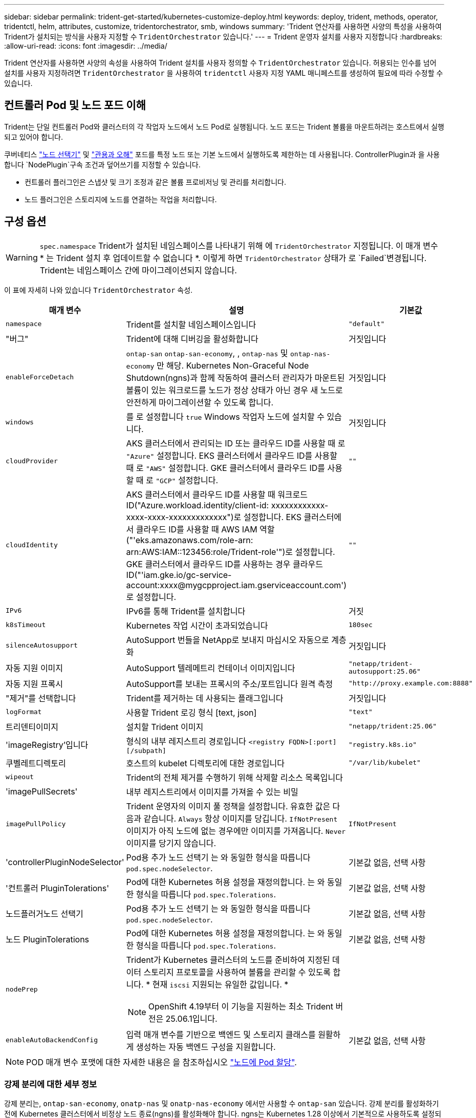---
sidebar: sidebar 
permalink: trident-get-started/kubernetes-customize-deploy.html 
keywords: deploy, trident, methods, operator, tridentctl, helm, attributes, customize, tridentorchestrator, smb, windows 
summary: 'Trident 연산자를 사용하면 사양의 특성을 사용하여 Trident가 설치되는 방식을 사용자 지정할 수 `TridentOrchestrator` 있습니다.' 
---
= Trident 운영자 설치를 사용자 지정합니다
:hardbreaks:
:allow-uri-read: 
:icons: font
:imagesdir: ../media/


[role="lead"]
Trident 연산자를 사용하면 사양의 속성을 사용하여 Trident 설치를 사용자 정의할 수 `TridentOrchestrator` 있습니다. 허용되는 인수를 넘어 설치를 사용자 지정하려면 `TridentOrchestrator` 을 사용하여 `tridentctl` 사용자 지정 YAML 매니페스트를 생성하여 필요에 따라 수정할 수 있습니다.



== 컨트롤러 Pod 및 노드 포드 이해

Trident는 단일 컨트롤러 Pod와 클러스터의 각 작업자 노드에서 노드 Pod로 실행됩니다. 노드 포드는 Trident 볼륨을 마운트하려는 호스트에서 실행되고 있어야 합니다.

쿠버네티스 link:https://kubernetes.io/docs/concepts/scheduling-eviction/assign-pod-node/["노드 선택기"^] 및 link:https://kubernetes.io/docs/concepts/scheduling-eviction/taint-and-toleration/["관용과 오해"^] 포드를 특정 노드 또는 기본 노드에서 실행하도록 제한하는 데 사용됩니다. ControllerPlugin과 을 사용합니다 `NodePlugin`구속 조건과 덮어쓰기를 지정할 수 있습니다.

* 컨트롤러 플러그인은 스냅샷 및 크기 조정과 같은 볼륨 프로비저닝 및 관리를 처리합니다.
* 노드 플러그인은 스토리지에 노드를 연결하는 작업을 처리합니다.




== 구성 옵션


WARNING: `spec.namespace` Trident가 설치된 네임스페이스를 나타내기 위해 에 `TridentOrchestrator` 지정됩니다. 이 매개 변수 * 는 Trident 설치 후 업데이트할 수 없습니다 *. 이렇게 하면 `TridentOrchestrator` 상태가 로 `Failed`변경됩니다. Trident는 네임스페이스 간에 마이그레이션되지 않습니다.

이 표에 자세히 나와 있습니다 `TridentOrchestrator` 속성.

[cols="1,2,1"]
|===
| 매개 변수 | 설명 | 기본값 


| `namespace` | Trident를 설치할 네임스페이스입니다 | `"default"` 


| "버그" | Trident에 대해 디버깅을 활성화합니다 | 거짓입니다 


| `enableForceDetach` | `ontap-san` `ontap-san-economy`, , `ontap-nas` 및 `ontap-nas-economy` 만 해당. Kubernetes Non-Graceful Node Shutdown(ngns)과 함께 작동하여 클러스터 관리자가 마운트된 볼륨이 있는 워크로드를 노드가 정상 상태가 아닌 경우 새 노드로 안전하게 마이그레이션할 수 있도록 합니다. | 거짓입니다 


| `windows` | 를 로 설정합니다 `true` Windows 작업자 노드에 설치할 수 있습니다. | 거짓입니다 


| `cloudProvider`  a| 
AKS 클러스터에서 관리되는 ID 또는 클라우드 ID를 사용할 때 로 `"Azure"` 설정합니다. EKS 클러스터에서 클라우드 ID를 사용할 때 로 `"AWS"` 설정합니다. GKE 클러스터에서 클라우드 ID를 사용할 때 로 `"GCP"` 설정합니다.
| `""` 


| `cloudIdentity`  a| 
AKS 클러스터에서 클라우드 ID를 사용할 때 워크로드 ID("Azure.workload.identity/client-id: xxxxxxxxxxxx-xxxx-xxxx-xxxxxxxxxxxxx")로 설정합니다. EKS 클러스터에서 클라우드 ID를 사용할 때 AWS IAM 역할("'eks.amazonaws.com/role-arn: arn:AWS:IAM::123456:role/Trident-role'")로 설정합니다. GKE 클러스터에서 클라우드 ID를 사용하는 경우 클라우드 ID("'iam.gke.io/gc-service-account:xxxx@mygcpproject.iam.gserviceaccount.com') 로 설정합니다.
| `""` 


| `IPv6` | IPv6를 통해 Trident를 설치합니다 | 거짓 


| `k8sTimeout` | Kubernetes 작업 시간이 초과되었습니다 | `180sec` 


| `silenceAutosupport` | AutoSupport 번들을 NetApp로 보내지 마십시오
자동으로 계층화 | 거짓입니다 


| 자동 지원 이미지 | AutoSupport 텔레메트리 컨테이너 이미지입니다 | `"netapp/trident-autosupport:25.06"` 


| 자동 지원 프록시 | AutoSupport를 보내는 프록시의 주소/포트입니다
원격 측정 | `"http://proxy.example.com:8888"` 


| "제거"를 선택합니다 | Trident를 제거하는 데 사용되는 플래그입니다 | 거짓입니다 


| `logFormat` | 사용할 Trident 로깅 형식 [text, json] | `"text"` 


| 트리덴티이미지 | 설치할 Trident 이미지 | `"netapp/trident:25.06"` 


| 'imageRegistry'입니다 | 형식의 내부 레지스트리 경로입니다
`<registry FQDN>[:port][/subpath]` | `"registry.k8s.io"` 


| 쿠벨레트디렉토리 | 호스트의 kubelet 디렉토리에 대한 경로입니다 | `"/var/lib/kubelet"` 


| `wipeout` | Trident의 전체 제거를 수행하기 위해 삭제할 리소스 목록입니다 |  


| 'imagePullSecrets' | 내부 레지스트리에서 이미지를 가져올 수 있는 비밀 |  


| `imagePullPolicy` | Trident 운영자의 이미지 풀 정책을 설정합니다. 유효한 값은 다음과 같습니다.
`Always` 항상 이미지를 당깁니다.
`IfNotPresent` 이미지가 아직 노드에 없는 경우에만 이미지를 가져옵니다.
`Never` 이미지를 당기지 않습니다. | `IfNotPresent` 


| 'controllerPluginNodeSelector' | Pod용 추가 노드 선택기	는 와 동일한 형식을 따릅니다 `pod.spec.nodeSelector`. | 기본값 없음, 선택 사항 


| '컨트롤러 PluginTolerations' | Pod에 대한 Kubernetes 허용 설정을 재정의합니다. 는 와 동일한 형식을 따릅니다 `pod.spec.Tolerations`. | 기본값 없음, 선택 사항 


| 노드플러거노드 선택기 | Pod용 추가 노드 선택기 는 와 동일한 형식을 따릅니다 `pod.spec.nodeSelector`. | 기본값 없음, 선택 사항 


| 노드 PluginTolerations | Pod에 대한 Kubernetes 허용 설정을 재정의합니다. 는 와 동일한 형식을 따릅니다 `pod.spec.Tolerations`. | 기본값 없음, 선택 사항 


| `nodePrep`  a| 
Trident가 Kubernetes 클러스터의 노드를 준비하여 지정된 데이터 스토리지 프로토콜을 사용하여 볼륨을 관리할 수 있도록 합니다. * 현재 `iscsi` 지원되는 유일한 값입니다. *


NOTE: OpenShift 4.19부터 이 기능을 지원하는 최소 Trident 버전은 25.06.1입니다.
|  


| `enableAutoBackendConfig` | 입력 매개 변수를 기반으로 백엔드 및 스토리지 클래스를 원활하게 생성하는 자동 백엔드 구성을 지원합니다. | 기본값 없음, 선택 사항 
|===

NOTE: POD 매개 변수 포맷에 대한 자세한 내용은 을 참조하십시오 link:https://kubernetes.io/docs/concepts/scheduling-eviction/assign-pod-node/["노드에 Pod 할당"^].



=== 강제 분리에 대한 세부 정보

강제 분리는, `ontap-san-economy`, `onatp-nas` 및 `onatp-nas-economy` 에서만 사용할 수 `ontap-san` 있습니다. 강제 분리를 활성화하기 전에 Kubernetes 클러스터에서 비정상 노드 종료(ngns)를 활성화해야 합니다. ngns는 Kubernetes 1.28 이상에서 기본적으로 사용하도록 설정되어 있습니다. 자세한 내용은 을 link:https://kubernetes.io/docs/concepts/cluster-administration/node-shutdown/#non-graceful-node-shutdown["Kubernetes: 노드 정상 종료 아님"^]참조하십시오.


NOTE: 또는 `ontap-nas-economy` 드라이버를 사용할 경우 `ontap-nas`, Trident이 관리형 엑스포트 정책을 사용하여 적용된 태그로 인해 Kubernetes 노드에서 액세스를 제한할 수 있도록 백엔드 구성에서 매개 변수를 로 `true` 설정해야 `autoExportPolicy` 합니다.


WARNING: Trident는 Kubernetes ngns를 사용하기 때문에 허용할 수 없는 모든 워크로드의 일정이 재조정될 때까지 비정상 노드에서 테인트를 제거하지 마십시오 `out-of-service`. 무모하게 타트를 적용하거나 제거하면 백엔드 데이터 보호가 위태롭게 될 수 있습니다.

Kubernetes 클러스터 관리자가 노드에 태그를 `enableForceDetach` 적용하고 `node.kubernetes.io/out-of-service=nodeshutdown:NoExecute` 로 설정하면 `true` Trident이 노드 상태와 다음을 확인합니다.

. 해당 노드에 마운트된 볼륨에 대한 백엔드 입출력 액세스를 중단합니다.
. Trident 노드 개체를 로 `dirty` 표시합니다(새 발행물에 안전하지 않음).
+

NOTE: Trident 컨트롤러는 Trident 노드 포드에 의해 노드가 다시 검증될 때까지(로 표시된 후) 새로운 게시 볼륨 요청을 거부합니다 `dirty`. Trident가 노드를 확인할 수 있을 때까지(새 발행물에 안전함) 마운트된 PVC로 예약된 모든 작업 부하(클러스터 노드가 정상 및 준비 상태임 이후에도)는 수락되지 `clean` 않습니다.



노드 상태가 복원되고 정점이 제거되면 Trident는 다음을 수행합니다.

. 노드에서 오래된 게시된 경로를 식별하고 제거합니다.
. 노드가 상태(서비스 중단 시간이 제거되고 노드가 상태)이고 모든 오래되고 `Ready` 게시된 경로가 정리된 경우 `cleanable`, Trident는 노드를 로 재전송하고 게시된 새로운 볼륨을 노드에 허용합니다. `clean`




== 샘플 구성

에서 속성을 사용할 수 있습니다 <<구성 옵션>> 정의할 때 `TridentOrchestrator` 를 눌러 설치를 사용자 정의합니다.

.기본 사용자 정의 구성
[%collapsible]
====
명령을 실행한 후 생성된 이 예제는 `cat deploy/crds/tridentorchestrator_cr_imagepullsecrets.yaml` 기본 사용자 지정 설치를 나타냅니다.

[source, yaml]
----
apiVersion: trident.netapp.io/v1
kind: TridentOrchestrator
metadata:
  name: trident
spec:
  debug: true
  namespace: trident
  imagePullSecrets:
  - thisisasecret
----
====
.노드 선택기
[%collapsible]
====
이 예에서는 노드 선택기가 있는 Trident를 설치합니다.

[source, yaml]
----
apiVersion: trident.netapp.io/v1
kind: TridentOrchestrator
metadata:
  name: trident
spec:
  debug: true
  namespace: trident
  controllerPluginNodeSelector:
    nodetype: master
  nodePluginNodeSelector:
    storage: netapp
----
====
.Windows 작업자 노드
[%collapsible]
====
이 예제는 명령을 실행한 후 생성되며 `cat deploy/crds/tridentorchestrator_cr.yaml` Windows 작업자 노드에 Trident를 설치합니다.

[source, yaml]
----
apiVersion: trident.netapp.io/v1
kind: TridentOrchestrator
metadata:
  name: trident
spec:
  debug: true
  namespace: trident
  windows: true
----
====
.AKS 클러스터에서 관리되는 ID입니다
[%collapsible]
====
이 예에서는 AKS 클러스터에서 관리되는 ID를 사용하도록 Trident를 설치합니다.

[source, yaml]
----
apiVersion: trident.netapp.io/v1
kind: TridentOrchestrator
metadata:
  name: trident
spec:
  debug: true
  namespace: trident
  cloudProvider: "Azure"
----
====
.AKS 클러스터에서 클라우드 ID입니다
[%collapsible]
====
이 예에서는 AKS 클러스터에서 클라우드 ID와 함께 사용할 Trident를 설치합니다.

[source, yaml]
----
apiVersion: trident.netapp.io/v1
kind: TridentOrchestrator
metadata:
  name: trident
spec:
  debug: true
  namespace: trident
  cloudProvider: "Azure"
  cloudIdentity: 'azure.workload.identity/client-id: xxxxxxxx-xxxx-xxxx-xxxx-xxxxxxxxxxx'

----
====
.EKS 클러스터에서 클라우드 ID입니다
[%collapsible]
====
이 예에서는 AKS 클러스터에서 클라우드 ID와 함께 사용할 Trident를 설치합니다.

[source, yaml]
----
apiVersion: trident.netapp.io/v1
kind: TridentOrchestrator
metadata:
  name: trident
spec:
  debug: true
  namespace: trident
  cloudProvider: "AWS"
  cloudIdentity: "'eks.amazonaws.com/role-arn: arn:aws:iam::123456:role/trident-role'"
----
====
.GKE용 클라우드 ID
[%collapsible]
====
이 예에서는 GKE 클러스터의 클라우드 ID와 함께 사용할 Trident를 설치합니다.

[source, yaml]
----
apiVersion: trident.netapp.io/v1
kind: TridentBackendConfig
metadata:
  name: backend-tbc-gcp-gcnv
spec:
  version: 1
  storageDriverName: google-cloud-netapp-volumes
  projectNumber: '012345678901'
  network: gcnv-network
  location: us-west2
  serviceLevel: Premium
  storagePool: pool-premium1
----
====